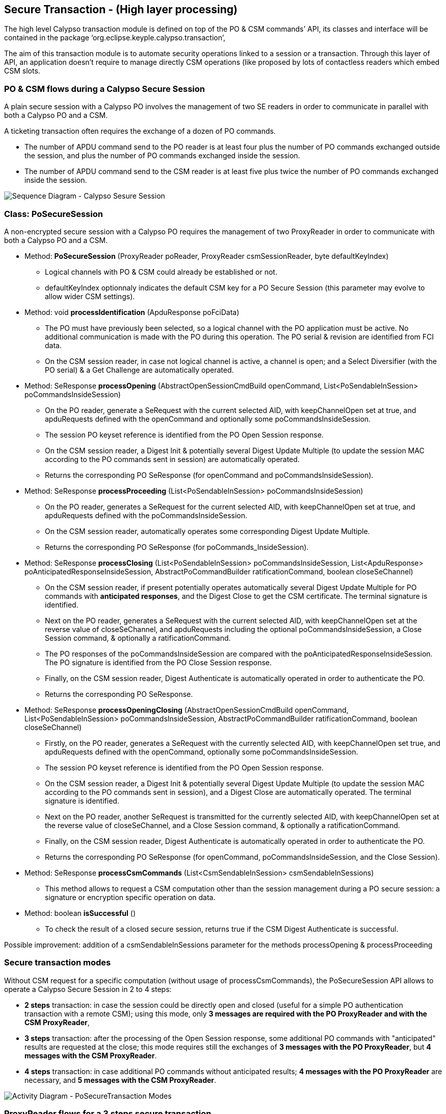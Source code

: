 ////
 Copyright (c) 2018 Calypso Networks Association https://www.calypsonet-asso.org/

 All rights reserved. This program and the accompanying materials are made available under the
 terms of the Eclipse Public License version 2.0 which accompanies this distribution, and is
 available at https://www.eclipse.org/org/documents/epl-2.0/EPL-2.0.html
////
== Secure Transaction - (High layer processing)

The high level Calypso transaction module is defined on top of the PO & CSM commands’ API, its classes and interface will be contained in the package ‘org.eclipse.keyple.calypso.transaction’,

The aim of this transaction module is to automate security operations linked to a session or a transaction. Through this layer of API, an application doesn’t require to manage directly CSM operations (like proposed by lots of contactless readers which embed CSM slots.

=== PO & CSM flows during a Calypso Secure Session

A plain secure session with a Calypso PO involves the management of two SE readers in order to communicate in parallel with both a Calypso PO and a CSM.

A ticketing transaction often requires the exchange of a dozen of PO commands.

* The number of APDU command send to the PO reader is at least four plus the number of PO commands exchanged outside the session, and plus the number of PO commands exchanged inside the session.
* The number of APDU command send to the CSM reader is at least five plus twice the number of PO commands exchanged inside the session.

image::./img/uml-sequenceDiagram-CalypsoTransaction-ClassicPoSecureSession.svg[Sequence Diagram - Calypso Sesure Session]
////
[uml,file="../../images/build/uml-sequenceDiagram-CalypsoTransaction-ClassicPoSecureSession.svg"]
--
!include ../iuml/KeypleSequenceDiagram_CalypsoTransaction_ClassicPoSecureSession.iuml
--
////

=== Class: PoSecureSession

A non-encrypted secure session with a Calypso PO requires the management of two ProxyReader in order to communicate with both a Calypso PO and a CSM.

* Method: **PoSecureSession** (ProxyReader poReader, ProxyReader csmSessionReader, byte defaultKeyIndex)
** Logical channels with PO & CSM could already be established or not.
** defaultKeyIndex optionnaly indicates the default CSM key for a PO Secure Session ([red]#this parameter  may evolve to allow wider CSM settings#).

* Method: void **processIdentification** (ApduResponse poFciData)
** The PO must have previously been selected, so a logical channel with the PO application must be active. No additional communication is made with the PO during this operation. The PO serial & revision are identified from FCI data.
** On the CSM session reader, in case not logical channel is active, a channel is open; and a Select Diversifier (with the PO serial) & a Get Challenge are automatically operated. 

* Method: SeResponse **processOpening** (AbstractOpenSessionCmdBuild openCommand, List<PoSendableInSession> poCommandsInsideSession)
** On the PO reader, generate a SeRequest with the current selected AID, with keepChannelOpen set at true, and apduRequests defined with the openCommand and optionally some poCommandsInsideSession.
** The session PO keyset reference is identified from the PO Open Session response.
** On the CSM session reader, a Digest Init & potentially several Digest Update Multiple (to update the session MAC according to the PO commands sent in session) are automatically operated.
** Returns the corresponding PO SeResponse (for openCommand and poCommandsInsideSession).

* Method: SeResponse **processProceeding** (List<PoSendableInSession> poCommandsInsideSession)
** On the PO reader, generates a SeRequest for the current selected AID, with keepChannelOpen set at true, and apduRequests defined with the poCommandsInsideSession.
** On the CSM session reader, automatically operates some corresponding Digest Update Multiple.
** Returns the corresponding PO SeResponse (for poCommands_InsideSession).

* Method: SeResponse **processClosing** (List<PoSendableInSession> poCommandsInsideSession, List<ApduResponse> poAnticipatedResponseInsideSession, AbstractPoCommandBuilder ratificationCommand, boolean closeSeChannel)
** On the CSM session reader, if present potentially operates automatically several Digest Update Multiple for PO commands with **anticipated responses**, and the Digest Close to get the CSM certificate. The terminal signature is identified.
** Next on the PO reader, generates a SeRequest with the current selected AID, with keepChannelOpen set at the reverse value of closeSeChannel, and apduRequests including the optional poCommandsInsideSession, a Close Session command, & optionally a ratificationCommand.
** The PO responses of the poCommandsInsideSession are compared with the poAnticipatedResponseInsideSession. The PO signature is identified from the PO Close Session response.
** Finally, on the CSM session reader, Digest Authenticate is automatically operated in order to authenticate the PO.
** Returns the corresponding PO SeResponse.

* Method: SeResponse **processOpeningClosing** (AbstractOpenSessionCmdBuild openCommand, List<PoSendableInSession> poCommandsInsideSession, AbstractPoCommandBuilder ratificationCommand, boolean closeSeChannel)
** Firstly, on the PO reader, generates a SeRequest with the currently selected AID, with keepChannelOpen set true, and apduRequests defined with the openCommand, optionally some poCommandsInsideSession.
** The session PO keyset reference is identified from the PO Open Session response.
** On the CSM session reader, a Digest Init & potentially several Digest Update Multiple (to update the session MAC according to the PO commands sent in session), and a Digest Close are automatically operated. The terminal signature is identified.
** Next on the PO reader, another SeRequest is transmitted for the currently selected AID, with keepChannelOpen set at the reverse value of closeSeChannel, and a Close Session command, & optionally a ratificationCommand.
** Finally, on the CSM session reader, Digest Authenticate is automatically operated in order to authenticate the PO.
** Returns the corresponding PO SeResponse (for openCommand, poCommandsInsideSession, and the Close Session).

* Method: SeResponse **processCsmCommands** (List<CsmSendableInSession> csmSendableInSessions)
** This method allows to request a CSM computation other than the session management during a PO secure session: a signature or encryption specific operation on data.

* Method: boolean **isSuccessful** ()
** To check the result of a closed secure session, returns true if the CSM Digest Authenticate is successful.

[red]#Possible improvement: addition of a csmSendableInSessions parameter for the methods processOpening & processProceeding#

=== Secure transaction modes

Without CSM request for a specific computation (without usage of processCsmCommands), the PoSecureSession API allows to operate a Calypso Secure Session in 2 to 4 steps:

* **2 steps** transaction: in case the session could be directly open and closed (useful for a simple PO authentication transaction with a remote CSM); using this mode, only **3 messages are required with the PO ProxyReader and with the CSM ProxyReader**,
* **3 steps** transaction:  after the processing of the Open Session response, some additional PO commands with "anticipated" results are requested at the close; this mode requires still the exchanges of **3 messages with the PO ProxyReader**, but **4 messages with the CSM ProxyReader**.
* **4 steps** transaction: in case additional PO commands without anticipated results; **4 messages with the PO ProxyReader** are necessary, and **5 messages with the CSM ProxyReader**.

image::./img/uml-activityDiagram-CalypsoTransaction-SessionModes.svg[Activity Diagram - PoSecureTransaction Modes]
////
[uml,file="../../images/build/uml-activityDiagram-CalypsoTransaction-SessionModes.svg"]
--
!include ../iuml/KeypleActivityDiagram_CalypsoTransaction_SessionModes.iuml
--
////

=== ProxyReader flows for a 3 steps secure transaction

image::./img/uml-sequenceDiagram-CalypsoTransaction-3stepsecureSession.svg[Sequence Diagram - 3 steps PoSecureTransaction]
////
[uml,file="../../images/build/uml-sequenceDiagram-CalypsoTransaction-3stepsecureSession.svg"]
--
!include ../iuml/KeypleSequenceDiagram_CalypsoTransaction_3stepsSecureSession.iuml
--
////



